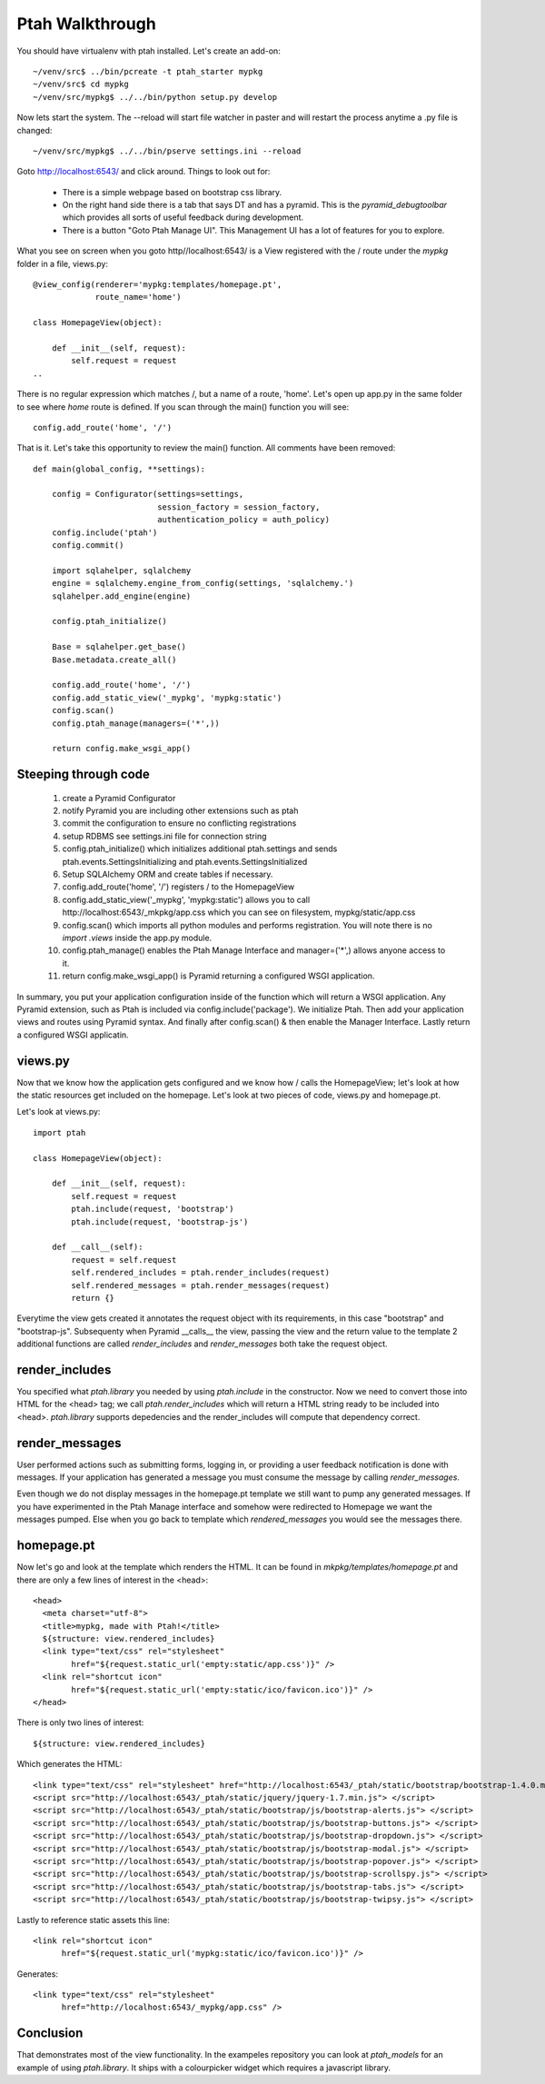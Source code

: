================
Ptah Walkthrough
================

You should have virtualenv with ptah installed.  Let's create an add-on::

  ~/venv/src$ ../bin/pcreate -t ptah_starter mypkg
  ~/venv/src$ cd mypkg
  ~/venv/src/mypkg$ ../../bin/python setup.py develop

Now lets start the system.  The --reload will start file watcher in paster and will restart the process anytime a .py file is changed::

  ~/venv/src/mypkg$ ../../bin/pserve settings.ini --reload

Goto http://localhost:6543/ and click around.  Things to look out for:

    * There is a simple webpage based on bootstrap css library.

    * On the right hand side there is a tab that says DT and has a pyramid.
      This is the `pyramid_debugtoolbar` which provides all sorts of useful
      feedback during development.

    * There is a button "Goto Ptah Manage UI".  This Management UI has
      a lot of features for you to explore.

What you see on screen when you goto http//localhost:6543/ is a View registered with the / route under the `mypkg` folder in a file, views.py::

    @view_config(renderer='mypkg:templates/homepage.pt', 
                 route_name='home')
                 
    class HomepageView(object):
    
        def __init__(self, request):
            self.request = request
    ..
    
There is no regular expression which matches /, but a name of a route, 'home'.  Let's open up app.py in the same folder to see where `home` route is defined.  If you scan through the main() function you will see::

    config.add_route('home', '/')
    
That is it.  Let's take this opportunity to review the main() function.  All comments have been removed::

    def main(global_config, **settings):

        config = Configurator(settings=settings,
                              session_factory = session_factory,
                              authentication_policy = auth_policy)
        config.include('ptah')
        config.commit()
        
        import sqlahelper, sqlalchemy
        engine = sqlalchemy.engine_from_config(settings, 'sqlalchemy.')
        sqlahelper.add_engine(engine)

        config.ptah_initialize()

        Base = sqlahelper.get_base()
        Base.metadata.create_all()

        config.add_route('home', '/')
        config.add_static_view('_mypkg', 'mypkg:static')
        config.scan()
        config.ptah_manage(managers=('*',))

        return config.make_wsgi_app()

Steeping through code
~~~~~~~~~~~~~~~~~~~~~

    1. create a Pyramid Configurator
    
    2. notify Pyramid you are including other extensions such as ptah
    
    3. commit the configuration to ensure no conflicting registrations
    
    4. setup RDBMS see settings.ini file for connection string

    5. config.ptah_initialize() which initializes additional ptah.settings and sends ptah.events.SettingsInitializing and ptah.events.SettingsInitialized
       
    6. Setup SQLAlchemy ORM and create tables if necessary.
        
    7. config.add_route('home', '/') registers / to the HomepageView
    
    8. config.add_static_view('_mypkg', 'mypkg:static') allows you to call http://localhost:6543/_mkpkg/app.css which you can see on filesystem, mypkg/static/app.css
    
    9. config.scan() which imports all python modules and performs registration.  You will note there is no `import .views` inside the app.py module.

    10. config.ptah_manage() enables the Ptah Manage Interface and manager=('*',) allows anyone access to it.
   
    11. return config.make_wsgi_app() is Pyramid returning a configured WSGI application.

In summary, you put your application configuration inside of the function which will return a WSGI application.  Any Pyramid extension, such as Ptah is included via config.include('package').  We initialize Ptah.  Then add your application views and routes using Pyramid syntax.  And finally after config.scan() & then enable the Manager Interface.  Lastly return a configured WSGI applicatin.

views.py
~~~~~~~~

Now that we know how the application gets configured and we know how / calls the HomepageView; let's look at how the static resources get included on the homepage.  Let's look at two pieces of code, views.py and homepage.pt.

Let's look at views.py::

    import ptah
    
    class HomepageView(object):

        def __init__(self, request):
            self.request = request
            ptah.include(request, 'bootstrap')
            ptah.include(request, 'bootstrap-js')

        def __call__(self):
            request = self.request
            self.rendered_includes = ptah.render_includes(request)
            self.rendered_messages = ptah.render_messages(request)
            return {}

Everytime the view gets created it annotates the request object with its requirements, in this case "bootstrap" and "bootstrap-js".  Subsequenty when Pyramid __calls__ the view, passing the view and the return value to the template 2 additional functions are called `render_includes` and `render_messages` both take the request object. 

render_includes
~~~~~~~~~~~~~~~

You specified what `ptah.library` you needed by using `ptah.include` in the constructor.  Now we need to convert those into HTML for the <head> tag; we call `ptah.render_includes` which will return a HTML string ready to be included into <head>.  `ptah.library` supports depedencies and the render_includes will compute that dependency correct.

render_messages
~~~~~~~~~~~~~~~

User performed actions such as submitting forms, logging in, or providing a user feedback notification is done with messages.  If your application has generated a message you must consume the message by calling `render_messages`.  

Even though we do not display messages in the homepage.pt template we still want to pump any generated messages.  If you have experimented in the Ptah Manage interface and somehow were redirected to Homepage we want the messages pumped.  Else when you go back to template which `rendered_messages` you would see the messages there.

homepage.pt
~~~~~~~~~~~

Now let's go and look at the template which renders the HTML.  It can be found in `mkpkg/templates/homepage.pt` and there are only a few lines of interest in the <head>::

  <head>
    <meta charset="utf-8">
    <title>mypkg, made with Ptah!</title>
    ${structure: view.rendered_includes}
    <link type="text/css" rel="stylesheet" 
          href="${request.static_url('empty:static/app.css')}" />
    <link rel="shortcut icon"
          href="${request.static_url('empty:static/ico/favicon.ico')}" />
  </head>

There is only two lines of interest::

   ${structure: view.rendered_includes}
   
Which generates the HTML::

    <link type="text/css" rel="stylesheet" href="http://localhost:6543/_ptah/static/bootstrap/bootstrap-1.4.0.min.css" />
    <script src="http://localhost:6543/_ptah/static/jquery/jquery-1.7.min.js"> </script>
    <script src="http://localhost:6543/_ptah/static/bootstrap/js/bootstrap-alerts.js"> </script>
    <script src="http://localhost:6543/_ptah/static/bootstrap/js/bootstrap-buttons.js"> </script>
    <script src="http://localhost:6543/_ptah/static/bootstrap/js/bootstrap-dropdown.js"> </script>
    <script src="http://localhost:6543/_ptah/static/bootstrap/js/bootstrap-modal.js"> </script>
    <script src="http://localhost:6543/_ptah/static/bootstrap/js/bootstrap-popover.js"> </script>
    <script src="http://localhost:6543/_ptah/static/bootstrap/js/bootstrap-scrollspy.js"> </script>
    <script src="http://localhost:6543/_ptah/static/bootstrap/js/bootstrap-tabs.js"> </script>
    <script src="http://localhost:6543/_ptah/static/bootstrap/js/bootstrap-twipsy.js"> </script>

Lastly to reference static assets this line::

    <link rel="shortcut icon"
          href="${request.static_url('mypkg:static/ico/favicon.ico')}" />
          
Generates::

    <link type="text/css" rel="stylesheet" 
          href="http://localhost:6543/_mypkg/app.css" />

Conclusion
~~~~~~~~~~

That demonstrates most of the view functionality.  In the exampeles repository you can look at `ptah_models` for an example of using `ptah.library`.  It ships with a colourpicker widget which requires a javascript library.

